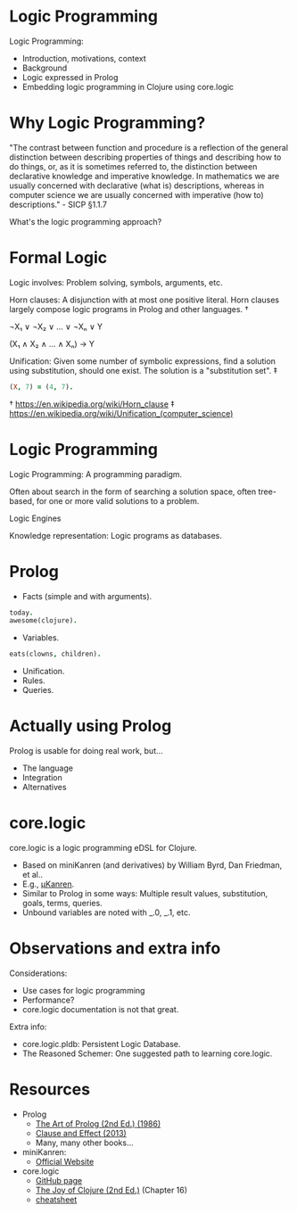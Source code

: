 * Logic Programming
                   [[./logic_0.jpg]]

Logic Programming:
- Introduction, motivations, context
- Background
- Logic expressed in Prolog
- Embedding logic programming in Clojure using core.logic

* Why Logic Programming?

"The contrast between function and procedure is a reflection of the general
distinction between describing properties of things and describing how to do
things, or, as it is sometimes referred to, the distinction between declarative
knowledge and imperative knowledge. In mathematics we are usually concerned
with declarative (what is) descriptions, whereas in computer science we are
usually concerned with imperative (how to) descriptions." - SICP §1.1.7

What's the logic programming approach?

* Formal Logic

Logic involves: Problem solving, symbols, arguments, etc.

Horn clauses: A disjunction with at most one positive literal.  Horn clauses
largely compose logic programs in Prolog and other languages. †

    ¬X₁ ∨ ¬X₂ ∨ ... ∨ ¬Xₙ ∨ Y

    (X₁ ∧ X₂ ∧ ... ∧ Xₙ) → Y

Unification: Given some number of symbolic expressions, find a solution using
substitution, should one exist.  The solution is a "substitution set".  ‡

#+BEGIN_SRC prolog
(X, 7) = (4, 7).
#+END_SRC

† https://en.wikipedia.org/wiki/Horn_clause
‡ https://en.wikipedia.org/wiki/Unification_(computer_science)

* Logic Programming
                   [[./logic_1.jpg]]

Logic Programming: A programming paradigm.

Often about search in the form of searching a solution space, often tree-based,
for one or more valid solutions to a problem.

Logic Engines

Knowledge representation: Logic programs as databases.

* Prolog

- Facts (simple and with arguments).
#+BEGIN_SRC prolog
today.
awesome(clojure).
#+END_SRC
- Variables.
#+BEGIN_SRC prolog
eats(clowns, children).
#+END_SRC
- Unification.
- Rules.
- Queries.

* Actually using Prolog
                   [[./logic_2.jpg]]

Prolog is usable for doing real work, but...
- The language
- Integration
- Alternatives

* core.logic
                   [[./logic_3.jpg]]


core.logic is a logic programming eDSL for Clojure.

- Based on miniKanren (and derivatives) by William Byrd, Dan Friedman, et al..
- E.g., [[https://raw.githubusercontent.com/jasonhemann/microKanren/master/microKanren.scm][μKanren]].
- Similar to Prolog in some ways: Multiple result values, substitution, goals,
  terms, queries.
- Unbound variables are noted with _.0, _.1, etc.

* Observations and extra info

Considerations:
- Use cases for logic programming
- Performance?
- core.logic documentation is not that great.

Extra info:
- core.logic.pldb: Persistent Logic Database.
- The Reasoned Schemer: One suggested path to learning core.logic.

* Resources
                   [[./logic_4.jpg]]
- Prolog
  - [[https://www.amazon.com/Art-Prolog-Second-Programming-Techniques/dp/0262193388][The Art of Prolog (2nd Ed.) (1986)]]
  - [[https://www.amazon.com/Clause-Effect-Programming-Working-Programmer/dp/3540629718][Clause and Effect (2013)]]
  - Many, many other books...

- miniKanren:
  - [[http://minikanren.org/][Official Website]]

- core.logic
  - [[https://github.com/clojure/core.logic][GitHub page]]
  - [[https://www.amazon.com/Joy-Clojure-Michael-Fogus/dp/1617291412][The Joy of Clojure (2nd Ed.)]] (Chapter 16)
  - [[https://rawgit.com/dedeibel/clojure-core-logic-cheatsheets/master/out/cheatsheet-use-title-attribute-no-cdocs-summary.html][cheatsheet]]
